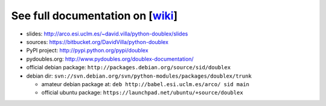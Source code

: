 See full documentation on [wiki_]
=================================

* slides: http://arco.esi.uclm.es/~david.villa/python-doublex/slides
* sources: https://bitbucket.org/DavidVilla/python-doublex
* PyPI project: http://pypi.python.org/pypi/doublex
* pydoubles.org: http://www.pydoubles.org/doublex-documentation/

* official debian package: ``http://packages.debian.org/source/sid/doublex``
* debian dir: ``svn://svn.debian.org/svn/python-modules/packages/doublex/trunk``

  * amateur debian package at: ``deb http://babel.esi.uclm.es/arco/ sid main``
  * official ubuntu package: ``https://launchpad.net/ubuntu/+source/doublex``


.. _wiki: https://bitbucket.org/DavidVilla/python-doublex/wiki
